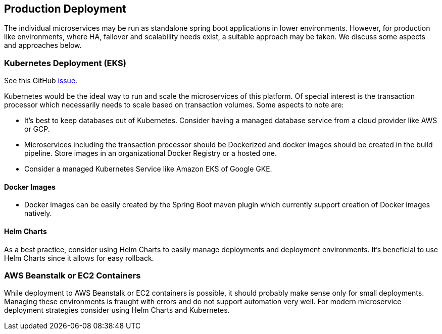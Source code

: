 [[production-deployment]]
== Production Deployment

The individual microservices may be run as standalone spring boot applications in lower environments. However, for production like environments, where HA, failover and scalability needs exist, a suitable approach may be taken. We discuss some aspects and approaches below.

=== Kubernetes Deployment (EKS)

See this GitHub https://github.com/arunkpatra/reloadly-services/issues/17[issue].

Kubernetes would be the ideal way to run and scale the microservices of this platform. Of special interest is the transaction processor which necessarily needs to scale based on transaction volumes. Some aspects to note are:

* It's best to keep databases out of Kubernetes. Consider having a managed database service from a cloud provider like AWS or GCP.
* Microservices including the transaction processor should be Dockerized and docker images should be created in the build pipeline. Store images in an organizational Docker Registry or a hosted one.
* Consider a managed Kubernetes Service like Amazon EKS of Google GKE.

==== Docker Images

* Docker images can be easily created by the Spring Boot maven plugin which currently support creation of Docker images natively.

==== Helm Charts

As a best practice, consider using Helm Charts to easily manage deployments and deployment environments. It's beneficial to use Helm Charts since it allows for easy rollback.

=== AWS Beanstalk or EC2 Containers

While deployment to AWS Beanstalk or EC2 containers is possible, it should probably make sense only for small deployments. Managing these environments is fraught with errors and do not support automation very well. For modern microservice deployment strategies consider using Helm Charts and Kubernetes.



